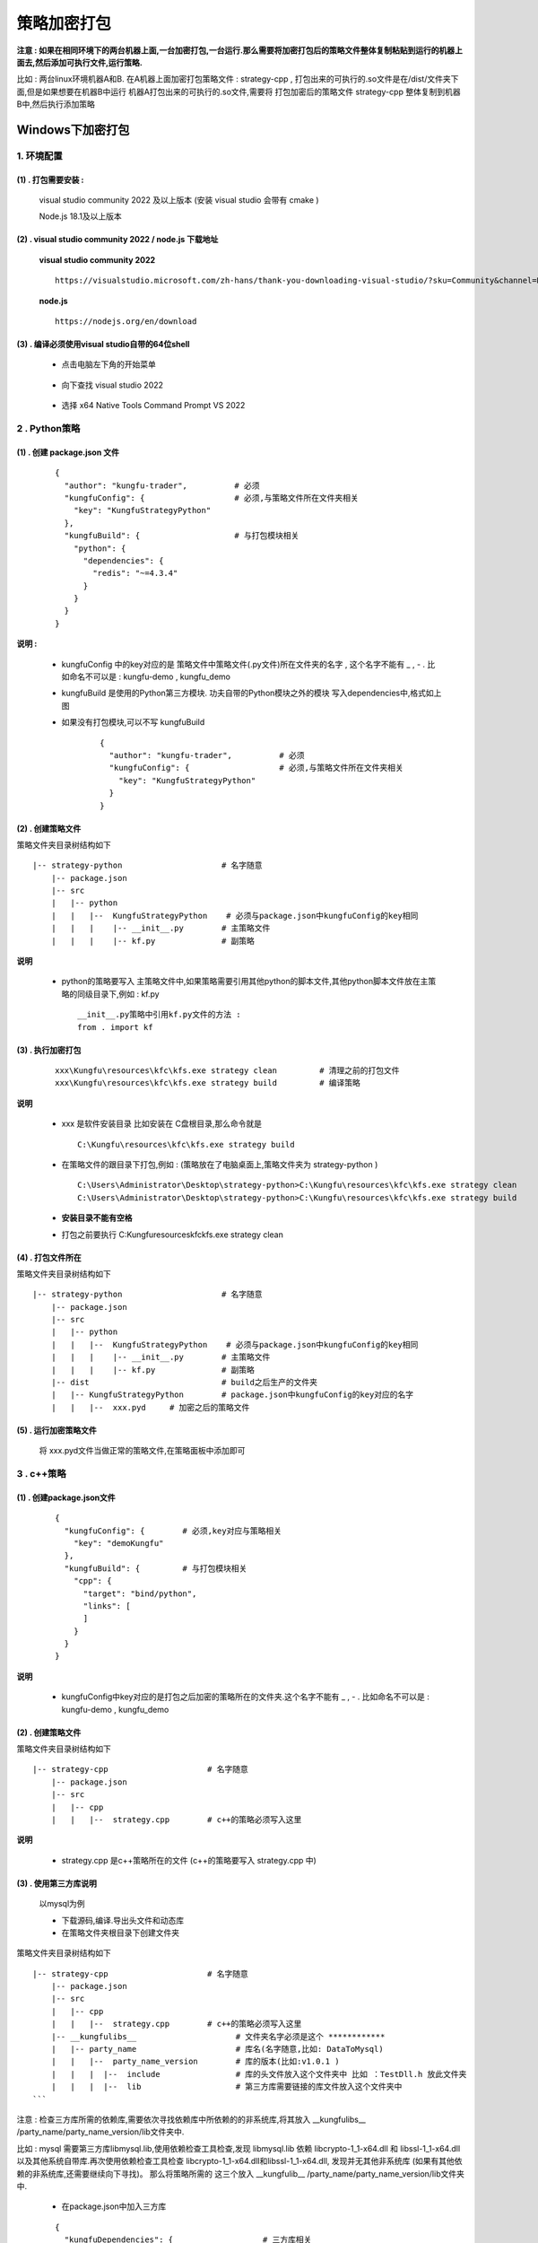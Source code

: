 策略加密打包
-----------------

**注意 : 如果在相同环境下的两台机器上面,一台加密打包,一台运行.那么需要将加密打包后的策略文件整体复制粘贴到运行的机器上面去,然后添加可执行文件,运行策略.**

比如 : 两台linux环境机器A和B. 在A机器上面加密打包策略文件 : strategy-cpp , 打包出来的可执行的.so文件是在/dist/文件夹下面,但是如果想要在机器B中运行 机器A打包出来的可执行的.so文件,需要将 打包加密后的策略文件 strategy-cpp 整体复制到机器B中,然后执行添加策略


Windows下加密打包
~~~~~~~~~~~~~~~~~~~~~

1. 环境配置
^^^^^^^^^^^^^^^^^^

(1) . 打包需要安装 :
>>>>>>>>>>>>>>>>>>>>>>>>>>>

    visual studio community 2022 及以上版本 (安装 visual studio 会带有 cmake )
    
    Node.js 18.1及以上版本

(2) . visual studio community 2022 / node.js 下载地址
>>>>>>>>>>>>>>>>>>>>>>>>>>>>>>>>>>>>>>>>>>>>>>>>>>>>>>

 **visual studio community 2022** 

 ::

    https://visualstudio.microsoft.com/zh-hans/thank-you-downloading-visual-studio/?sku=Community&channel=Release&version=VS2022&source=VSLandingPage&cid=2030&passive=false

 
 **node.js** 
 :: 

    https://nodejs.org/en/download
    
(3) . 编译必须使用visual studio自带的64位shell
>>>>>>>>>>>>>>>>>>>>>>>>>>>>>>>>>>>>>>>>>>>>>>>>>>>>>>

 - 点击电脑左下角的开始菜单

        .. image:: _images/开始菜单.png
           :width: 400px
           :height: 250px

 - 向下查找 visual studio 2022

        .. image:: _images/vs2022.png
           :width: 700px
           :height: 1500px

 - 选择 x64 Native Tools Command Prompt VS 2022

        .. image:: _images/x64native.png
           :width: 800px
           :height: 1500px


.. 注意::

 - 对于2.4版本 (Kungfu-1.0.x-win-x64-latest.exe)、2.5版本(Kungfu-1.1.x-win-x64-latest.exe)，安装visual studio community 2022后可以直接进行策略的加密打包操作。


 - 对于2.6版本(Kungfu-2.6.x-alpha.0-win-x64-alpha.exe)、2.7版本(Kungfu-2.7.x-alpha.0-win-x64-alpha.exe)，需要先更新 visual studio 版本，在进行策略的加密打包操作 (更新操作如下)。

  - 搜索visual studio installer

         .. image:: _images/搜索vs.png
            :width: 600px
            :height: 400px

  - 打开visual studio installer , 点击更新按钮

         .. image:: _images/更新vs.png
            :width: 600px
            :height: 400px

  - 更新完毕 

         .. image:: _images/更新完成vs.png
            :width: 600px
            :height: 400px




2 . Python策略
^^^^^^^^^^^^^^^^^^

(1) . 创建 package.json 文件
>>>>>>>>>>>>>>>>>>>>>>>>>>>>>>>>>

 ::

    {
      "author": "kungfu-trader",          # 必须
      "kungfuConfig": {                   # 必须,与策略文件所在文件夹相关
        "key": "KungfuStrategyPython"
      },
      "kungfuBuild": {                    # 与打包模块相关
        "python": {
          "dependencies": {
            "redis": "~=4.3.4"
          }
        }
      }
    }

**说明 :**

 - kungfuConfig 中的key对应的是 策略文件中策略文件(.py文件)所在文件夹的名字 , 这个名字不能有 _ , - . 比如命名不可以是 : kungfu-demo , kungfu_demo

 - kungfuBuild 是使用的Python第三方模块. 功夫自带的Python模块之外的模块 写入dependencies中,格式如上图

 - 如果没有打包模块,可以不写 kungfuBuild

    ::

        {
          "author": "kungfu-trader",          # 必须
          "kungfuConfig": {                   # 必须,与策略文件所在文件夹相关
            "key": "KungfuStrategyPython"
          }
        }


(2) . 创建策略文件
>>>>>>>>>>>>>>>>>>>>>>>>>>>>>>>>>

策略文件夹目录树结构如下 ::

    |-- strategy-python                     # 名字随意
        |-- package.json
        |-- src
        |   |-- python
        |   |   |--  KungfuStrategyPython    # 必须与package.json中kungfuConfig的key相同
        |   |   |    |-- __init__.py        # 主策略文件
        |   |   |    |-- kf.py              # 副策略

**说明**

 - python的策略要写入 主策略文件中,如果策略需要引用其他python的脚本文件,其他python脚本文件放在主策略的同级目录下,例如 : kf.py ::

    __init__.py策略中引用kf.py文件的方法 :
    from . import kf

(3) . 执行加密打包
>>>>>>>>>>>>>>>>>>>>>>>>>>>>>>>>>

 ::

	xxx\Kungfu\resources\kfc\kfs.exe strategy clean  	# 清理之前的打包文件
	xxx\Kungfu\resources\kfc\kfs.exe strategy build  	# 编译策略

**说明**

 - xxx 是软件安装目录 比如安装在 C盘根目录,那么命令就是 ::

    C:\Kungfu\resources\kfc\kfs.exe strategy build

 - 在策略文件的跟目录下打包,例如 : (策略放在了电脑桌面上,策略文件夹为 strategy-python ) ::

    C:\Users\Administrator\Desktop\strategy-python>C:\Kungfu\resources\kfc\kfs.exe strategy clean
    C:\Users\Administrator\Desktop\strategy-python>C:\Kungfu\resources\kfc\kfs.exe strategy build

 - **安装目录不能有空格**

 - 打包之前要执行 C:\Kungfu\resources\kfc\kfs.exe strategy clean

(4) . 打包文件所在
>>>>>>>>>>>>>>>>>>>>

策略文件夹目录树结构如下 ::

    |-- strategy-python                     # 名字随意
        |-- package.json
        |-- src
        |   |-- python
        |   |   |--  KungfuStrategyPython    # 必须与package.json中kungfuConfig的key相同
        |   |   |    |-- __init__.py        # 主策略文件
        |   |   |    |-- kf.py              # 副策略
        |-- dist                            # build之后生产的文件夹
        |   |-- KungfuStrategyPython        # package.json中kungfuConfig的key对应的名字
        |   |   |--  xxx.pyd     # 加密之后的策略文件


(5) . 运行加密策略文件
>>>>>>>>>>>>>>>>>>>>>>>

    将 xxx.pyd文件当做正常的策略文件,在策略面板中添加即可


3 . c++策略
^^^^^^^^^^^^^^^^^^

(1) . 创建package.json文件
>>>>>>>>>>>>>>>>>>>>>>>>>>>>>

 ::

    {
      "kungfuConfig": {        # 必须,key对应与策略相关
        "key": "demoKungfu"
      },
      "kungfuBuild": {         # 与打包模块相关
        "cpp": {
          "target": "bind/python",
          "links": [
          ]
        }
      }
    }


**说明**

 - kungfuConfig中key对应的是打包之后加密的策略所在的文件夹.这个名字不能有 _ , - . 比如命名不可以是 : kungfu-demo , kungfu_demo

(2) . 创建策略文件
>>>>>>>>>>>>>>>>>>>>

策略文件夹目录树结构如下 ::

    |-- strategy-cpp                     # 名字随意
        |-- package.json
        |-- src
        |   |-- cpp
        |   |   |--  strategy.cpp        # c++的策略必须写入这里


**说明**

 - strategy.cpp 是c++策略所在的文件 (c++的策略要写入 strategy.cpp 中)

(3) . 使用第三方库说明
>>>>>>>>>>>>>>>>>>>>>>>>>

 以mysql为例

 - 下载源码,编译.导出头文件和动态库
 - 在策略文件夹根目录下创建文件夹

策略文件夹目录树结构如下 ::

    |-- strategy-cpp                     # 名字随意
        |-- package.json
        |-- src
        |   |-- cpp
        |   |   |--  strategy.cpp        # c++的策略必须写入这里
        |-- __kungfulibs__                     # 文件夹名字必须是这个 ************
        |   |-- party_name                     # 库名(名字随意,比如: DataToMysql)
        |   |   |--  party_name_version        # 库的版本(比如:v1.0.1 )
        |   |   |  |--  include                # 库的头文件放入这个文件夹中 比如 ：TestDll.h 放此文件夹
        |   |   |  |--  lib                    # 第三方库需要链接的库文件放入这个文件夹中
    ```

注意 : 检查三方库所需的依赖库,需要依次寻找依赖库中所依赖的的非系统库,将其放入 __kungfulibs__ /party_name/party_name_version/lib文件夹中.

比如 : mysql 需要第三方库libmysql.lib,使用依赖检查工具检查,发现 libmysql.lib 依赖 libcrypto-1_1-x64.dll 和 libssl-1_1-x64.dll 以及其他系统自带库.再次使用依赖检查工具检查 libcrypto-1_1-x64.dll和libssl-1_1-x64.dll, 发现并无其他非系统库 (如果有其他依赖的非系统库,还需要继续向下寻找)。 那么将策略所需的 这三个放入 __kungfulib__ /party_name/party_name_version/lib文件夹中.

 - 在package.json中加入三方库

 ::

    {
      "kungfuDependencies": {    		# 三方库相关
        party_name: party_name_version  # 库名：库的版本 比如 ："DataToMysql":"v1.0.1" ,
      },
      "kungfuConfig": {          	    # 必须,key对应与策略相关
        "key": "demoKungfu"
      },
      "kungfuBuild": {                  # 与打包模块相关
        "cpp": {
          "target": "bind/python",
          "links": [                    # .lib动态库在其中声明
                "DataToMysql",
                "libmysql"
          ]
        }
      }
    }

注意 ：

    a. 上图 ： kungfuDependencies 中 party_name: party_name_version 是 策略创建的 库名文件夹的名字 ： 库的版本文件夹的名字

    b. 在package.json中的 links 下面添加所需的 .lib动态库

 - 在策略strategy.cpp 中引用头文件 : \#include <DataToMysql.h>

(4) . 执行加密打包
>>>>>>>>>>>>>>>>>>>>>>>>>>>>>

 ::

	xxx\Kungfu\resources\kfc\kfs.exe strategy clean  	# 清理之前的打包文件
	xxx\Kungfu\resources\kfc\kfs.exe strategy build  	# 编译策略

**说明**

 - xxx 是软件安装目录 比如安装在 C盘根目录,那么命令就是

 ::

    C:\Kungfu\resources\kfc\kfs.exe strategy build

 - 在策略文件的跟目录下打包,例如 : (策略放在了电脑桌面上,策略文件夹为 strategy-cpp )

 ::

    C:\Users\Administrator\Desktop\strategy-cpp>C:\Kungfu\resources\kfc\kfs.exe strategy clean
    C:\Users\Administrator\Desktop\strategy-cpp>C:\Kungfu\resources\kfc\kfs.exe strategy build

 - **安装目录不能有空格**

 - 打包之前要执行 C:\Kungfu\resources\kfc\kfs.exe strategy clean

(5) . 打包文件所在
>>>>>>>>>>>>>>>>>>>>

策略文件夹目录树结构如下 ::

    |-- strategy-cpp                     # 名字随意
        |-- package.json
        |-- src
        |   |-- cpp
        |   |   |--  strategy.cpp    	 # c++的策略必须写入这里
        |-- dist                         # build之后生产的文件夹
        |   |-- demoKungfu        		 # package.json中kungfuConfig的key对应的名字
        |   |   |--  xxx.pyd             # 加密之后的策略文件


(6) . 运行加密策略文件
>>>>>>>>>>>>>>>>>>>>>>>>>>>>>

将 xxx.pyd文件当做正常的策略文件,在策略面板中添加即可



Linux下加密打包
~~~~~~~~~~~~~~~~~~~~~

1 . 环境配置
^^^^^^^^^^^^^^^^^^

 **需保证gcc版本为11**

2 . Python策略
^^^^^^^^^^^^^^^^^^

(1) . 创建 package.json 文件
>>>>>>>>>>>>>>>>>>>>>>>>>>>>>

 ::

    {
      "author": "kungfu-trader",          # 必须
      "kungfuConfig": {                   # 必须,与策略文件所在文件夹相关
        "key": "KungfuStrategyPython"
      },
      "kungfuBuild": {                    # 与打包模块相关
        "python": {
          "dependencies": {
            "redis": "~=4.3.4"
          }
        }
      }
    }



**说明**

 - kungfuConfig 中的key对应的是 策略文件中策略文件(.py文件)所在文件夹的名字 , 这个名字不能有 _ , - . 比如命名不可以是 : kungfu-demo , kungfu_demo

 - kungfuBuild 是使用的Python第三方模块. 功夫自带的Python模块之外的模块 写入dependencies中,格式如上图

 - 如果没有打包模块,可以不写 kungfuBuild

    ::

        {
          "author": "kungfu-trader",          # 必须
          "kungfuConfig": {                   # 必须,与策略文件所在文件夹相关
            "key": "KungfuStrategyPython"
          }
        }

(2) . 创建策略文件
>>>>>>>>>>>>>>>>>>>>>>>>>>>>>

策略文件夹目录树结构如下 ::

    |-- strategy-python                      # 名字随意
        |-- package.json
        |-- src
        |   |-- python
        |   |   |--  KungfuStrategyPython    # 必须与package.json中kungfuConfig的key相同
        |   |   |    |-- __init__.py         # 主策略文件,必须叫这个名字
        |   |   |    |-- kf.py               # 副策略

**说明**

 - python的策略要写入 主策略文件中,如果策略需要引用其他python的脚本文件,其他python脚本文件放在主策略的同级目录下,例如 : kf.py

    ::

        __init__.py策略中引用kf.py文件的方法 :
        from . import kf

(3) . 执行加密打包
>>>>>>>>>>>>>>>>>>>>>>>>>>>>>

在策略文件中执行打包命令 :

 ::

    /opt/Kungfu/resources/kfc/kfs strategy clean  	# 清理之前的打包文件
    /opt/Kungfu/resources/kfc/kfs strategy build  	# 编译策略


比如 : 我的策略文件名是 strategy-python

 ::

    [root@server-102-centos strategy-python]# /opt/Kungfu/resources/kfc/kfs strategy clean
    [root@server-102-centos strategy-python]# /opt/Kungfu/resources/kfc/kfs strategy build

(4) . 打包文件所在
>>>>>>>>>>>>>>>>>>>>>>>>>>>>>

策略文件夹目录树结构如下 ::

    |-- strategy-python                     # 名字随意
        |-- package.json
        |-- src
        |   |-- python
        |   |   |--  KungfuStrategyPython    # 必须与package.json中kungfuConfig的key相同
        |   |   |    |-- __init__.py        # 主策略文件
        |   |   |    |-- kf.py              # 副策略
        |-- dist                            # build之后生产的文件夹
        |   |-- KungfuStrategyPython        # package.json中kungfuConfig的key对应的名字
        |   |   |--  xxx.so     # 加密之后的策略文件



(5) . 运行加密策略文件
>>>>>>>>>>>>>>>>>>>>>>>>>>>>>

 将 xxx.so文件当做正常的策略文件,在策略面板中添加即可

3 . c++策略
^^^^^^^^^^^^^^^^^^

(1) . 创建package.json文件
>>>>>>>>>>>>>>>>>>>>>>>>>>>>>

 ::

    {
      "kungfuConfig": {        # 必须,key对应与策略相关
        "key": "demoKungfu"
      },
      "kungfuBuild": {         # 与打包模块相关
        "cpp": {
          "target": "bind/python",
          "links": [
            "TestDll"
          ]
        }
      }
    }

**说明**

 - kungfuConfig中key对应的是打包之后加密的策略所在的文件夹.这个名字不能有 _ , - . 比如命名不可以是 : kungfu-demo , kungfu_demo

**使用三方库说明**

 - 下载源码,编译.导出头文件和动态库 (比如:我导出的是 : TestDll.h , TestDll.dll , TestDll.lib )

 - 将头文件放入/opt/Kungfu/resources/kfc/include/kungfu/ 下面

     比如:/opt/Kungfu/resources/kfc/include/kungfu/TestDll.h

 - 将动态库放入/opt/Kungfu/resources/kfc/ 下面

 - 在package.json中的 links 下面添加 动态库 .lib (如上图)

 - 在策略strategy.cpp 中引用头文件 : \#include <kungfu/TestDll.h>

(2) . 创建策略文件
>>>>>>>>>>>>>>>>>>>>>>

策略文件夹目录树结构如下 ::

    |-- strategy-cpp                     # 名字随意
        |-- package.json
        |-- src
        |   |-- cpp
        |   |   |--  strategy.cpp        # c++的策略必须写入这里

**说明**

 - strategy.cpp 是c++策略所在的文件 (c++的策略要写入 strategy.cpp 中)

(3) . 执行加密打包
>>>>>>>>>>>>>>>>>>>>>>>>>>>>>

在策略文件中执行打包命令 :

 ::

    /opt/Kungfu/resources/kfc/kfs strategy clean  	# 清理之前的打包文件
    /opt/Kungfu/resources/kfc/kfs strategy build  	# 编译策略

比如 : 我的策略文件名是 strategy-cpp

 ::

    [root@server-102-centos strategy-cpp]# /opt/Kungfu/resources/kfc/kfs strategy clean
    [root@server-102-centos strategy-cpp]# /opt/Kungfu/resources/kfc/kfs strategy build


(4) . 打包文件所在
>>>>>>>>>>>>>>>>>>>>>>>>>>>>>

策略文件夹目录树结构如下 ::

    |-- strategy-cpp                     # 名字随意
        |-- package.json
        |-- src
        |   |-- cpp
        |   |   |--  strategy.cpp    	 # c++的策略必须写入这里
        |-- dist                         # build之后生产的文件夹
        |   |-- demoKungfu        		 # package.json中kungfuConfig的key对应的名字
        |   |   |--  xxx.so             # 加密之后的策略文件


(5) . 运行加密策略文件
>>>>>>>>>>>>>>>>>>>>>>>>>>>>>

 将 xxx.so文件当做正常的策略文件,在策略面板中添加即可





